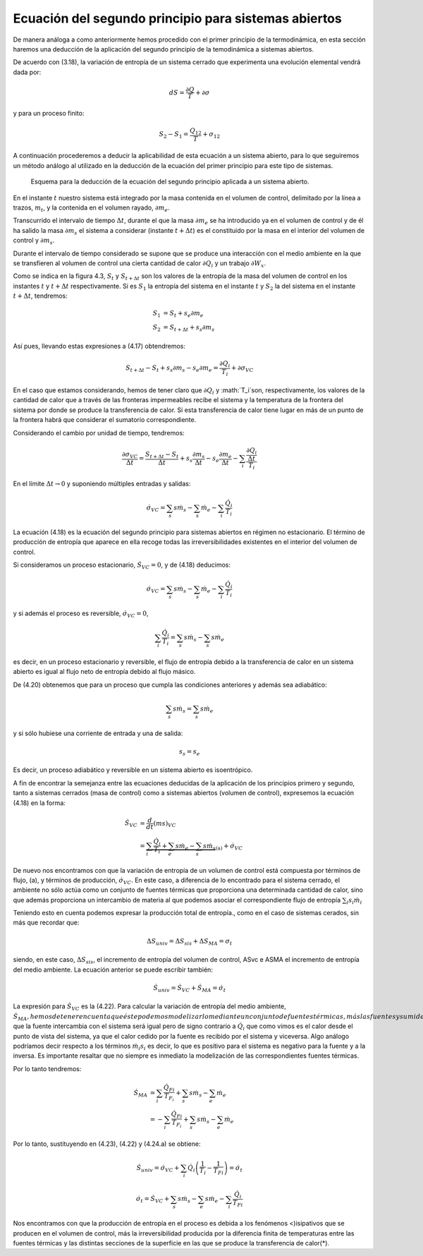 Ecuación del segundo principio para sistemas abiertos
=====================================================

De manera análoga a como anteriormente hemos procedido con el primer principio de la termodinámica, en esta sección haremos una deducción de la aplicación del segundo principio de la temodinámica a sistemas abiertos.

De acuerdo con (3.18), la variación de entropía de un sistema cerrado que experimenta una evolución elemental vendrá dada por:

.. math::

   dS = \frac{\partial Q}{T} + \partial \sigma

y para un proceso finito:

.. math::

   S_2-S_1 = \frac{Q_{12}}{T} + \sigma_{12}

A continuación procederemos a deducir la aplicabilidad de esta ecuación a un sistema abierto, para lo que seguiremos un método análogo al utilizado en la deducción de la ecuación del primer principio para este tipo de sistemas.


.. figure:: ./img/entropia_sistemas_abiertos.png

   Esquema para la deducción de la ecuación del segundo principio aplicada a un sistema abierto.

En el instante :math:`t` nuestro sistema está integrado por la masa contenida en el volumen de control, delimitado por la línea a trazos, :math:`m_t`, y la contenida en el volumen rayado, :math:`\partial m_e`.

Transcurrido el intervalo de tiempo :math:`\Delta t`, durante el que la masa :math:`\partial m_e` se ha introducido ya en el volumen de control y de él ha salido la masa :math:`\partial m_s` el sistema a considerar (instante :math:`t+\Delta t`) es el constituido por la masa en el interior del volumen de control y :math:`\partial m_s`.

Durante el intervalo de tiempo considerado se supone que se produce una interacción con el medio ambiente en la que se transfieren al volumen de control una cierta cantidad de calor :math:`\partial Q_i` y un trabajo :math:`\partial W_x`.

Como se indica en la figura 4.3, :math:`S_t` y :math:`S_{t+\Delta t}` son los valores de la entropía de la masa del volumen de control en los instantes :math:`t` y :math:`t+\Delta t` respectivamente. Si es :math:`S_1` la entropía del sistema en el instante :math:`t` y :math:`S_2` la del sistema en el instante :math:`t+\Delta t`, tendremos:

.. math::

   S_1 &= S_t + s_e \partial m_e\\
   S_2 &= S_{t+\Delta t}+ s_s \partial m_s

Así pues, llevando estas expresiones a (4.17) obtendremos:

.. math::

   S_{t+\Delta t} - S_t+s_s \partial m_s -s_e \partial m_e = \frac{\partial Q_i}{T_i} + \partial \sigma_{VC}

En el caso que estamos considerando, hemos de tener claro que :math:`\partial Q_i` y :math:`T_i`son, respectivamente, los valores de la cantidad de calor que a través de las fronteras impermeables recibe el sistema y la temperatura de la frontera del sistema por donde se produce la transferencia de calor. Si esta transferencia de calor tiene lugar en más de un punto de la frontera habrá que considerar el sumatorio correspondiente.

Considerando el cambio por unidad de tiempo, tendremos:

.. math::
 
   \frac{\partial \sigma_{VC}}{\Delta t} = \frac{S_{t+\Delta t}-S_t}{\Delta t} + s_s \frac{\partial m_s}{\Delta t} - s_e \frac{\partial m_e}{\Delta t} - \sum_i \frac{\frac{\partial Q_i}{\Delta t}}{T_i}
  
En el límite :math:`\Delta t \rightarrow 0` y suponiendo múltiples entradas y salidas:

.. math::

   \dot{\sigma}_{VC} = \sum_s s \dot{m}_s - \sum_s \dot{m}_e - \sum_i \frac{\dot{Q}_i}{T_i}

La ecuación (4.18) es la ecuación del segundo principio para sistemas abiertos en régimen no estacionario. El término de producción de entropía que aparece en ella recoge todas las irreversibilidades existentes en el interior del volumen de control.

Si consideramos un proceso estacionario, :math:`\dot{S}_{VC}=0`, y de (4.18) deducimos:

.. math::


   \dot{\sigma}_{VC} = \sum_s s \dot{m}_s - \sum_s \dot{m}_e - \sum_i \frac{\dot{Q}_i}{T_i}

y si además el proceso es reversible, :math:`\dot{\sigma}_{VC} = 0`,

.. math::

   \sum_i \frac{\dot{Q}_i}{T_i} = \sum_s s \dot{m}_s - \sum_s s \dot{m}_e

es decir, en un proceso estacionario y reversible, el flujo de entropía debido a la transferencia de calor en un sistema abierto es igual al flujo neto de entropía debido al flujo másico.

De (4.20) obtenemos que para un proceso que cumpla las condiciones anteriores y además sea adiabático:

.. math::

   \sum_s s \dot{m}_s = \sum_s s \dot{m}_e

y si sólo hubiese una corriente de entrada y una de salida:

.. math::

   s_s = s_e

Es decir, un proceso adiabático y reversible en un sistema abierto es isoentrópico.

A fin de encontrar la semejanza entre las ecuaciones deducidas de la aplicación de los principios primero y segundo, tanto a sistemas cerrados (masa de control) como a sistemas abiertos (volumen de control), expresemos la ecuación (4.18) en la forma:

.. math::

   \dot{S}_{VC} &= \frac{d}{dt} \left( m s \right)_{VC} \\
                &= \underbrace{\sum_i \frac{\dot{Q}_i}{T_i} + \sum_e s \dot{m}_e - \sum_s s \dot{m}_s}_{\text{(a)}} + \dot{\sigma}_{VC}

De nuevo nos encontramos con que la variación de entropía de un volumen de control está compuesta por términos de flujo, (a), y términos de producción, :math:`\dot{\sigma}_{VC}`. En este caso, a diferencia de lo encontrado para el sistema cerrado, el ambiente no sólo actúa como un conjunto de fuentes térmicas que proporciona una determinada cantidad de calor, sino que además proporciona un intercambio de materia al que podemos asociar el correspondiente flujo de entropía	:math:`\sum_i s_i \dot{m}_i`


Teniendo esto en cuenta podemos expresar la producción total de entropía., como en el caso de sistemas cerados, sin más que recordar que:

.. math::

   \Delta S_{univ} = \Delta S_{sis} + \Delta S_{MA} = \sigma_t

siendo, en este caso, :math:`\Delta S_{sis}`, el incremento de entropía del volumen de control, ASvc e ASMA el incremento de entropía del medio ambiente. La ecuación anterior se puede escribir también:

.. math::

   \dot{S}_{univ} = \dot{S}_{VC} + \dot{S}_{MA} = \dot{\sigma}_t

La expresión para :math:`\dot{S}_{VC}` es la (4.22). Para calcular la variación de entropía del medio ambiente, :math:`\dot{S}_{MA}, hemos de tener en cuenta que éste podemos modelizarlo mediante un conjunto de fuentes térmicas, más las fuentes y sumideros de materia. En todo caso, el calor :math:`\dot{Q}_{F_i}` que la fuente intercambia con el sistema será igual pero de signo contrario a :math:`\dot{Q}_i` que como vimos es el calor desde el punto de vista del sistema, ya que el calor cedido por la fuente es recibido por el sistema y viceversa. Algo análogo podríamos decir respecto a los términos :math:`\dot{m}_i s_i` es decir, lo que es positivo para el sistema es negativo para la fuente y a la inversa. Es importante resaltar que no siempre es inmediato la modelización de las correspondientes fuentes térmicas.

Por lo tanto tendremos:

.. math::

   \dot{S}_{MA} &= \sum_i  \frac{\dot{Q}_{Fi}}{T_{F_i}} + \sum_s s \dot{m}_s - \sum_e \dot{m}_e \\
                &= -\sum_i \frac{\dot{Q}_{Fi}}{T_{F_i}} + \sum_s s \dot{m}_s - \sum_e \dot{m}_e
 
Por lo tanto, sustituyendo en (4.23), (4.22) y (4.24.a) se obtiene:

.. math::

   \dot{S}_{univ} = \dot{\sigma}_{VC} + \sum_i \dot{Q}_i \left( \frac{1}{T_i} - \frac{1}{T_{Fi}} \right) = \dot{\sigma}_t

.. math::
 
   \dot{\sigma}_t = \dot{S}_{VC} + \sum_s s \dot{m}_s - \sum_e s \dot{m}_e - \sum_i \frac{\dot{Q}_i}{T_{Fi}}

Nos encontramos con que la producción de entropía en el proceso es debida a los fenómenos <)isipativos que se producen en el volumen de control, más la irreversibilidad producida por la diferencia finita de temperaturas entre las fuentes térmicas y las distintas secciones de la superficie en las que se produce la transferencia de calor(*).
